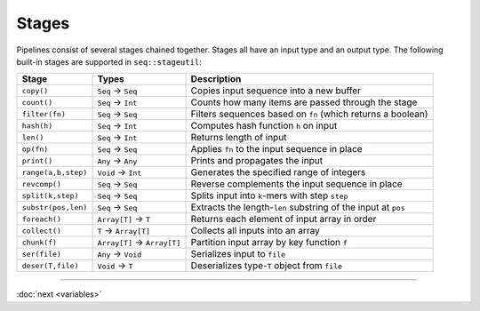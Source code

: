 Stages
======

Pipelines consist of several stages chained together. Stages all have an input type and an output type. The following built-in stages are supported in ``seq::stageutil``:

+-----------------------+-----------------------+-----------------------+
| Stage                 | Types                 | Description           |
+=======================+=======================+=======================+
| ``copy()``            | ``Seq`` → ``Seq``     | Copies input sequence |
|                       |                       | into a new buffer     |
+-----------------------+-----------------------+-----------------------+
| ``count()``           | ``Seq`` → ``Int``     | Counts how many items |
|                       |                       | are passed through    |
|                       |                       | the stage             |
+-----------------------+-----------------------+-----------------------+
| ``filter(fn)``        | ``Seq`` → ``Seq``     | Filters sequences     |
|                       |                       | based on ``fn``       |
|                       |                       | (which returns a      |
|                       |                       | boolean)              |
+-----------------------+-----------------------+-----------------------+
| ``hash(h)``           | ``Seq`` → ``Int``     | Computes hash         |
|                       |                       | function ``h`` on     |
|                       |                       | input                 |
+-----------------------+-----------------------+-----------------------+
| ``len()``             | ``Seq`` → ``Int``     | Returns length of     |
|                       |                       | input                 |
+-----------------------+-----------------------+-----------------------+
| ``op(fn)``            | ``Seq`` → ``Seq``     | Applies ``fn`` to the |
|                       |                       | input sequence in     |
|                       |                       | place                 |
+-----------------------+-----------------------+-----------------------+
| ``print()``           | ``Any`` → ``Any``     | Prints and propagates |
|                       |                       | the input             |
+-----------------------+-----------------------+-----------------------+
| ``range(a,b,step)``   | ``Void`` → ``Int``    | Generates the         |
|                       |                       | specified range of    |
|                       |                       | integers              |
+-----------------------+-----------------------+-----------------------+
| ``revcomp()``         | ``Seq`` → ``Seq``     | Reverse complements   |
|                       |                       | the input sequence in |
|                       |                       | place                 |
+-----------------------+-----------------------+-----------------------+
| ``split(k,step)``     | ``Seq`` → ``Seq``     | Splits input into     |
|                       |                       | ``k``-mers with step  |
|                       |                       | ``step``              |
+-----------------------+-----------------------+-----------------------+
| ``substr(pos,len)``   | ``Seq`` → ``Seq``     | Extracts the          |
|                       |                       | length-\ ``len``      |
|                       |                       | substring of the      |
|                       |                       | input at ``pos``      |
+-----------------------+-----------------------+-----------------------+
| ``foreach()``         | ``Array[T]`` → ``T``  | Returns each element  |
|                       |                       | of input array in     |
|                       |                       | order                 |
+-----------------------+-----------------------+-----------------------+
| ``collect()``         | ``T`` → ``Array[T]``  | Collects all inputs   |
|                       |                       | into an array         |
+-----------------------+-----------------------+-----------------------+
| ``chunk(f)``          | ``Array[T]`` →        | Partition input array |
|                       | ``Array[T]``          | by key function ``f`` |
+-----------------------+-----------------------+-----------------------+
| ``ser(file)``         | ``Any`` → ``Void``    | Serializes input to   |
|                       |                       | ``file``              |
+-----------------------+-----------------------+-----------------------+
| ``deser(T,file)``     | ``Void`` → ``T``      | Deserializes          |
|                       |                       | type-\ ``T`` object   |
|                       |                       | from ``file``         |
+-----------------------+-----------------------+-----------------------+

-----

:doc:`next <variables>`
